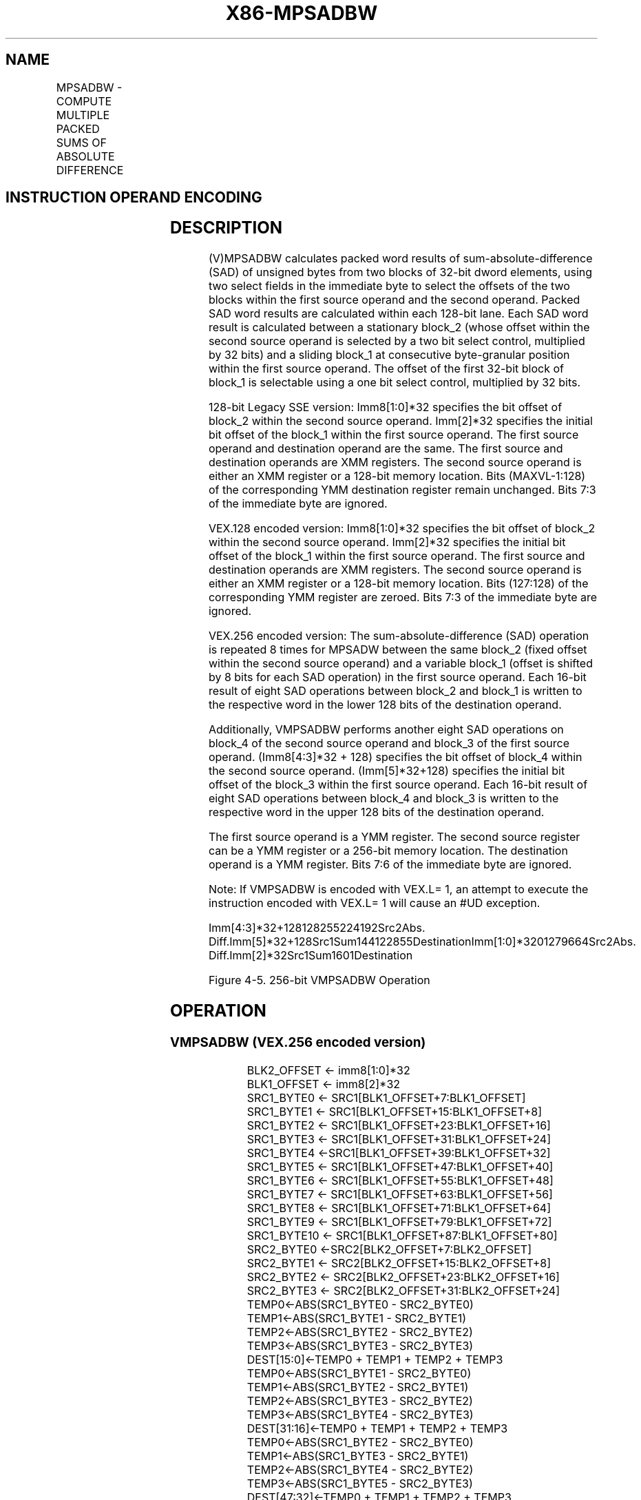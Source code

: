 .nh
.TH "X86-MPSADBW" "7" "May 2019" "TTMO" "Intel x86-64 ISA Manual"
.SH NAME
MPSADBW - COMPUTE MULTIPLE PACKED SUMS OF ABSOLUTE DIFFERENCE
.TS
allbox;
l l l l l 
l l l l l .
\fB\fCOpcode/Instruction\fR	\fB\fCOp/En\fR	\fB\fC64/32\-bit Mode\fR	\fB\fCCPUID Feature Flag\fR	\fB\fCDescription\fR
T{
66 0F 3A 42 /r ib MPSADBW xmm1, xmm2/m128, imm8
T}
	RMI	V/V	SSE4\_1	T{
Sums absolute 8\-bit integer difference of adjacent groups of 4 byte integers in imm8.
T}
T{
VEX.128.66.0F3A.WIG 42 /r ib VMPSADBW xmm1, xmm2, xmm3/m128, imm8
T}
	RVMI	V/V	AVX	T{
Sums absolute 8\-bit integer difference of adjacent groups of 4 byte integers in imm8.
T}
T{
VEX.256.66.0F3A.WIG 42 /r ib VMPSADBW ymm1, ymm2, ymm3/m256, imm8
T}
	RVMI	V/V	AVX2	T{
Sums absolute 8\-bit integer difference of adjacent groups of 4 byte integers in imm8.
T}
.TE

.SH INSTRUCTION OPERAND ENCODING
.TS
allbox;
l l l l l 
l l l l l .
Op/En	Operand 1	Operand 2	Operand 3	Operand 4
RMI	ModRM:reg (r, w)	ModRM:r/m (r)	imm8	NA
RVMI	ModRM:reg (w)	VEX.vvvv (r)	ModRM:r/m (r)	imm8
.TE

.SH DESCRIPTION
.PP
(V)MPSADBW calculates packed word results of sum\-absolute\-difference
(SAD) of unsigned bytes from two blocks of 32\-bit dword elements, using
two select fields in the immediate byte to select the offsets of the two
blocks within the first source operand and the second operand. Packed
SAD word results are calculated within each 128\-bit lane. Each SAD word
result is calculated between a stationary block\_2 (whose offset within
the second source operand is selected by a two bit select control,
multiplied by 32 bits) and a sliding block\_1 at consecutive
byte\-granular position within the first source operand. The offset of
the first 32\-bit block of block\_1 is selectable using a one bit select
control, multiplied by 32 bits.

.PP
128\-bit Legacy SSE version: Imm8[1:0]*32 specifies the bit offset of
block\_2 within the second source operand. Imm[2]*32 specifies the
initial bit offset of the block\_1 within the first source operand. The
first source operand and destination operand are the same. The first
source and destination operands are XMM registers. The second source
operand is either an XMM register or a 128\-bit memory location. Bits
(MAXVL\-1:128) of the corresponding YMM destination register remain
unchanged. Bits 7:3 of the immediate byte are ignored.

.PP
VEX.128 encoded version: Imm8[1:0]*32 specifies the bit offset of
block\_2 within the second source operand. Imm[2]*32 specifies the
initial bit offset of the block\_1 within the first source operand. The
first source and destination operands are XMM registers. The second
source operand is either an XMM register or a 128\-bit memory location.
Bits (127:128) of the corresponding YMM register are zeroed. Bits 7:3 of
the immediate byte are ignored.

.PP
VEX.256 encoded version: The sum\-absolute\-difference (SAD) operation is
repeated 8 times for MPSADW between the same block\_2 (fixed offset
within the second source operand) and a variable block\_1 (offset is
shifted by 8 bits for each SAD operation) in the first source operand.
Each 16\-bit result of eight SAD operations between block\_2 and block\_1
is written to the respective word in the lower 128 bits of the
destination operand.

.PP
Additionally, VMPSADBW performs another eight SAD operations on block\_4
of the second source operand and block\_3 of the first source operand.
(Imm8[4:3]*32 + 128) specifies the bit offset of block\_4 within the
second source operand. (Imm[5]*32+128) specifies the initial bit
offset of the block\_3 within the first source operand. Each 16\-bit
result of eight SAD operations between block\_4 and block\_3 is written
to the respective word in the upper 128 bits of the destination operand.

.PP
The first source operand is a YMM register. The second source register
can be a YMM register or a 256\-bit memory location. The destination
operand is a YMM register. Bits 7:6 of the immediate byte are ignored.

.PP
Note: If VMPSADBW is encoded with VEX.L= 1, an attempt to execute the
instruction encoded with VEX.L= 1 will cause an #UD exception.

.PP
Imm[4:3]*32+128128255224192Src2Abs.
Diff.Imm[5]*32+128Src1Sum144122855DestinationImm[1:0]*3201279664Src2Abs.
Diff.Imm[2]*32Src1Sum1601Destination

.PP
Figure 4\-5. 256\-bit VMPSADBW Operation

.SH OPERATION
.SS VMPSADBW (VEX.256 encoded version)
.PP
.RS

.nf
BLK2\_OFFSET ← imm8[1:0]*32
BLK1\_OFFSET ← imm8[2]*32
SRC1\_BYTE0 ← SRC1[BLK1\_OFFSET+7:BLK1\_OFFSET]
SRC1\_BYTE1 ← SRC1[BLK1\_OFFSET+15:BLK1\_OFFSET+8]
SRC1\_BYTE2 ← SRC1[BLK1\_OFFSET+23:BLK1\_OFFSET+16]
SRC1\_BYTE3 ← SRC1[BLK1\_OFFSET+31:BLK1\_OFFSET+24]
SRC1\_BYTE4 ←SRC1[BLK1\_OFFSET+39:BLK1\_OFFSET+32]
SRC1\_BYTE5 ← SRC1[BLK1\_OFFSET+47:BLK1\_OFFSET+40]
SRC1\_BYTE6 ← SRC1[BLK1\_OFFSET+55:BLK1\_OFFSET+48]
SRC1\_BYTE7 ← SRC1[BLK1\_OFFSET+63:BLK1\_OFFSET+56]
SRC1\_BYTE8 ← SRC1[BLK1\_OFFSET+71:BLK1\_OFFSET+64]
SRC1\_BYTE9 ← SRC1[BLK1\_OFFSET+79:BLK1\_OFFSET+72]
SRC1\_BYTE10 ← SRC1[BLK1\_OFFSET+87:BLK1\_OFFSET+80]
SRC2\_BYTE0 ←SRC2[BLK2\_OFFSET+7:BLK2\_OFFSET]
SRC2\_BYTE1 ← SRC2[BLK2\_OFFSET+15:BLK2\_OFFSET+8]
SRC2\_BYTE2 ← SRC2[BLK2\_OFFSET+23:BLK2\_OFFSET+16]
SRC2\_BYTE3 ← SRC2[BLK2\_OFFSET+31:BLK2\_OFFSET+24]
TEMP0←ABS(SRC1\_BYTE0 \- SRC2\_BYTE0)
TEMP1←ABS(SRC1\_BYTE1 \- SRC2\_BYTE1)
TEMP2←ABS(SRC1\_BYTE2 \- SRC2\_BYTE2)
TEMP3←ABS(SRC1\_BYTE3 \- SRC2\_BYTE3)
DEST[15:0]←TEMP0 + TEMP1 + TEMP2 + TEMP3
TEMP0←ABS(SRC1\_BYTE1 \- SRC2\_BYTE0)
TEMP1←ABS(SRC1\_BYTE2 \- SRC2\_BYTE1)
TEMP2←ABS(SRC1\_BYTE3 \- SRC2\_BYTE2)
TEMP3←ABS(SRC1\_BYTE4 \- SRC2\_BYTE3)
DEST[31:16]←TEMP0 + TEMP1 + TEMP2 + TEMP3
TEMP0←ABS(SRC1\_BYTE2 \- SRC2\_BYTE0)
TEMP1←ABS(SRC1\_BYTE3 \- SRC2\_BYTE1)
TEMP2←ABS(SRC1\_BYTE4 \- SRC2\_BYTE2)
TEMP3←ABS(SRC1\_BYTE5 \- SRC2\_BYTE3)
DEST[47:32]←TEMP0 + TEMP1 + TEMP2 + TEMP3
TEMP0←ABS(SRC1\_BYTE3 \- SRC2\_BYTE0)
TEMP1←ABS(SRC1\_BYTE4 \- SRC2\_BYTE1)
TEMP2←ABS(SRC1\_BYTE5 \- SRC2\_BYTE2)
TEMP3←ABS(SRC1\_BYTE6 \- SRC2\_BYTE3)
DEST[63:48]←TEMP0 + TEMP1 + TEMP2 + TEMP3
TEMP0←ABS(SRC1\_BYTE4 \- SRC2\_BYTE0)
TEMP1←ABS(SRC1\_BYTE5 \- SRC2\_BYTE1)
TEMP2←ABS(SRC1\_BYTE6 \- SRC2\_BYTE2)
TEMP3←ABS(SRC1\_BYTE7 \- SRC2\_BYTE3)
DEST[79:64]←TEMP0 + TEMP1 + TEMP2 + TEMP3
TEMP0←ABS(SRC1\_BYTE5 \- SRC2\_BYTE0)
TEMP1←ABS(SRC1\_BYTE6 \- SRC2\_BYTE1)
TEMP2←ABS(SRC1\_BYTE7 \- SRC2\_BYTE2)
TEMP3←ABS(SRC1\_BYTE8 \- SRC2\_BYTE3)
DEST[95:80]←TEMP0 + TEMP1 + TEMP2 + TEMP3
TEMP0←ABS(SRC1\_BYTE6 \- SRC2\_BYTE0)
TEMP1←ABS(SRC1\_BYTE7 \- SRC2\_BYTE1)
TEMP2←ABS(SRC1\_BYTE8 \- SRC2\_BYTE2)
TEMP3←ABS(SRC1\_BYTE9 \- SRC2\_BYTE3)
DEST[111:96]←TEMP0 + TEMP1 + TEMP2 + TEMP3
TEMP0←ABS(SRC1\_BYTE7 \- SRC2\_BYTE0)
TEMP1←ABS(SRC1\_BYTE8 \- SRC2\_BYTE1)
TEMP2←ABS(SRC1\_BYTE9 \- SRC2\_BYTE2)
TEMP3←ABS(SRC1\_BYTE10 \- SRC2\_BYTE3)
DEST[127:112]←TEMP0 + TEMP1 + TEMP2 + TEMP3
BLK2\_OFFSET←imm8[4:3]*32 + 128
BLK1\_OFFSET←imm8[5]*32 + 128
SRC1\_BYTE0 ← SRC1[BLK1\_OFFSET+7:BLK1\_OFFSET]
SRC1\_BYTE1 ← SRC1[BLK1\_OFFSET+15:BLK1\_OFFSET+8]
SRC1\_BYTE2 ← SRC1[BLK1\_OFFSET+23:BLK1\_OFFSET+16]
SRC1\_BYTE3 ← SRC1[BLK1\_OFFSET+31:BLK1\_OFFSET+24]
SRC1\_BYTE4 ← SRC1[BLK1\_OFFSET+39:BLK1\_OFFSET+32]
SRC1\_BYTE5 ← SRC1[BLK1\_OFFSET+47:BLK1\_OFFSET+40]
SRC1\_BYTE6 ← SRC1[BLK1\_OFFSET+55:BLK1\_OFFSET+48]
SRC1\_BYTE7 ← SRC1[BLK1\_OFFSET+63:BLK1\_OFFSET+56]
SRC1\_BYTE8 ← SRC1[BLK1\_OFFSET+71:BLK1\_OFFSET+64]
SRC1\_BYTE9 ← SRC1[BLK1\_OFFSET+79:BLK1\_OFFSET+72]
SRC1\_BYTE10 ← SRC1[BLK1\_OFFSET+87:BLK1\_OFFSET+80]
SRC2\_BYTE0 ←SRC2[BLK2\_OFFSET+7:BLK2\_OFFSET]
SRC2\_BYTE1 ← SRC2[BLK2\_OFFSET+15:BLK2\_OFFSET+8]
SRC2\_BYTE2 ← SRC2[BLK2\_OFFSET+23:BLK2\_OFFSET+16]
SRC2\_BYTE3 ← SRC2[BLK2\_OFFSET+31:BLK2\_OFFSET+24]
TEMP0←ABS(SRC1\_BYTE0 \- SRC2\_BYTE0)
TEMP1←ABS(SRC1\_BYTE1 \- SRC2\_BYTE1)
TEMP2←ABS(SRC1\_BYTE2 \- SRC2\_BYTE2)
TEMP3←ABS(SRC1\_BYTE3 \- SRC2\_BYTE3)
DEST[143:128]←TEMP0 + TEMP1 + TEMP2 + TEMP3
TEMP0←ABS(SRC1\_BYTE1 \- SRC2\_BYTE0)
TEMP1←ABS(SRC1\_BYTE2 \- SRC2\_BYTE1)
TEMP2←ABS(SRC1\_BYTE3 \- SRC2\_BYTE2)
TEMP3←ABS(SRC1\_BYTE4 \- SRC2\_BYTE3)
DEST[159:144]←TEMP0 + TEMP1 + TEMP2 + TEMP3
TEMP0←ABS(SRC1\_BYTE2 \- SRC2\_BYTE0)
TEMP1←ABS(SRC1\_BYTE3 \- SRC2\_BYTE1)
TEMP2←ABS(SRC1\_BYTE4 \- SRC2\_BYTE2)
TEMP3←ABS(SRC1\_BYTE5 \- SRC2\_BYTE3)
DEST[175:160]←TEMP0 + TEMP1 + TEMP2 + TEMP3
TEMP0←ABS(SRC1\_BYTE3 \- SRC2\_BYTE0)
TEMP1←ABS(SRC1\_BYTE4 \- SRC2\_BYTE1)
TEMP2←ABS(SRC1\_BYTE5 \- SRC2\_BYTE2)
TEMP3←ABS(SRC1\_BYTE6 \- SRC2\_BYTE3)
DEST[191:176]←TEMP0 + TEMP1 + TEMP2 + TEMP3
TEMP0←ABS(SRC1\_BYTE4 \- SRC2\_BYTE0)
TEMP1←ABS(SRC1\_BYTE5 \- SRC2\_BYTE1)
TEMP2←ABS(SRC1\_BYTE6 \- SRC2\_BYTE2)
TEMP3←ABS(SRC1\_BYTE7 \- SRC2\_BYTE3)
DEST[207:192]←TEMP0 + TEMP1 + TEMP2 + TEMP3
TEMP0←ABS(SRC1\_BYTE5 \- SRC2\_BYTE0)
TEMP1←ABS(SRC1\_BYTE6 \- SRC2\_BYTE1)
TEMP2←ABS(SRC1\_BYTE7 \- SRC2\_BYTE2)
TEMP3←ABS(SRC1\_BYTE8 \- SRC2\_BYTE3)
DEST[223:208]←TEMP0 + TEMP1 + TEMP2 + TEMP3
TEMP0←ABS(SRC1\_BYTE6 \- SRC2\_BYTE0)
TEMP1←ABS(SRC1\_BYTE7 \- SRC2\_BYTE1)
TEMP2←ABS(SRC1\_BYTE8 \- SRC2\_BYTE2)
TEMP3←ABS(SRC1\_BYTE9 \- SRC2\_BYTE3)
DEST[239:224]←TEMP0 + TEMP1 + TEMP2 + TEMP3
TEMP0←ABS(SRC1\_BYTE7 \- SRC2\_BYTE0)
TEMP1←ABS(SRC1\_BYTE8 \- SRC2\_BYTE1)
TEMP2←ABS(SRC1\_BYTE9 \- SRC2\_BYTE2)
TEMP3←ABS(SRC1\_BYTE10 \- SRC2\_BYTE3)
DEST[255:240]←TEMP0 + TEMP1 + TEMP2 + TEMP3

.fi
.RE

.SS VMPSADBW (VEX.128 encoded version)
.PP
.RS

.nf
BLK2\_OFFSET ← imm8[1:0]*32
BLK1\_OFFSET ← imm8[2]*32
SRC1\_BYTE0 ← SRC1[BLK1\_OFFSET+7:BLK1\_OFFSET]
SRC1\_BYTE1 ← SRC1[BLK1\_OFFSET+15:BLK1\_OFFSET+8]
SRC1\_BYTE2 ← SRC1[BLK1\_OFFSET+23:BLK1\_OFFSET+16]
SRC1\_BYTE3 ← SRC1[BLK1\_OFFSET+31:BLK1\_OFFSET+24]
SRC1\_BYTE4 ← SRC1[BLK1\_OFFSET+39:BLK1\_OFFSET+32]
SRC1\_BYTE5 ← SRC1[BLK1\_OFFSET+47:BLK1\_OFFSET+40]
SRC1\_BYTE6 ← SRC1[BLK1\_OFFSET+55:BLK1\_OFFSET+48]
SRC1\_BYTE7 ← SRC1[BLK1\_OFFSET+63:BLK1\_OFFSET+56]
SRC1\_BYTE8 ← SRC1[BLK1\_OFFSET+71:BLK1\_OFFSET+64]
SRC1\_BYTE9 ← SRC1[BLK1\_OFFSET+79:BLK1\_OFFSET+72]
SRC1\_BYTE10 ← SRC1[BLK1\_OFFSET+87:BLK1\_OFFSET+80]
SRC2\_BYTE0 ←SRC2[BLK2\_OFFSET+7:BLK2\_OFFSET]
SRC2\_BYTE1 ← SRC2[BLK2\_OFFSET+15:BLK2\_OFFSET+8]
SRC2\_BYTE2 ← SRC2[BLK2\_OFFSET+23:BLK2\_OFFSET+16]
SRC2\_BYTE3 ← SRC2[BLK2\_OFFSET+31:BLK2\_OFFSET+24]
TEMP0←ABS(SRC1\_BYTE0 \- SRC2\_BYTE0)
TEMP1←ABS(SRC1\_BYTE1 \- SRC2\_BYTE1)
TEMP2←ABS(SRC1\_BYTE2 \- SRC2\_BYTE2)
TEMP3←ABS(SRC1\_BYTE3 \- SRC2\_BYTE3)
DEST[15:0]←TEMP0 + TEMP1 + TEMP2 + TEMP3
TEMP0←ABS(SRC1\_BYTE1 \- SRC2\_BYTE0)
TEMP1←ABS(SRC1\_BYTE2 \- SRC2\_BYTE1)
TEMP2←ABS(SRC1\_BYTE3 \- SRC2\_BYTE2)
TEMP3←ABS(SRC1\_BYTE4 \- SRC2\_BYTE3)
DEST[31:16]←TEMP0 + TEMP1 + TEMP2 + TEMP3
TEMP0←ABS(SRC1\_BYTE2 \- SRC2\_BYTE0)
TEMP1←ABS(SRC1\_BYTE3 \- SRC2\_BYTE1)
TEMP2←ABS(SRC1\_BYTE4 \- SRC2\_BYTE2)
TEMP3←ABS(SRC1\_BYTE5 \- SRC2\_BYTE3)
DEST[47:32]←TEMP0 + TEMP1 + TEMP2 + TEMP3
TEMP0←ABS(SRC1\_BYTE3 \- SRC2\_BYTE0)
TEMP1←ABS(SRC1\_BYTE4 \- SRC2\_BYTE1)
TEMP2←ABS(SRC1\_BYTE5 \- SRC2\_BYTE2)
TEMP3←ABS(SRC1\_BYTE6 \- SRC2\_BYTE3)
DEST[63:48]←TEMP0 + TEMP1 + TEMP2 + TEMP3
TEMP0←ABS(SRC1\_BYTE4 \- SRC2\_BYTE0)
TEMP1←ABS(SRC1\_BYTE5 \- SRC2\_BYTE1)
TEMP2←ABS(SRC1\_BYTE6 \- SRC2\_BYTE2)
TEMP3←ABS(SRC1\_BYTE7 \- SRC2\_BYTE3)
DEST[79:64]←TEMP0 + TEMP1 + TEMP2 + TEMP3
TEMP0←ABS(SRC1\_BYTE5 \- SRC2\_BYTE0)
TEMP1←ABS(SRC1\_BYTE6 \- SRC2\_BYTE1)
TEMP2←ABS(SRC1\_BYTE7 \- SRC2\_BYTE2)
TEMP3←ABS(SRC1\_BYTE8 \- SRC2\_BYTE3)
DEST[95:80]←TEMP0 + TEMP1 + TEMP2 + TEMP3
TEMP0←ABS(SRC1\_BYTE6 \- SRC2\_BYTE0)
TEMP1←ABS(SRC1\_BYTE7 \- SRC2\_BYTE1)
TEMP2←ABS(SRC1\_BYTE8 \- SRC2\_BYTE2)
TEMP3←ABS(SRC1\_BYTE9 \- SRC2\_BYTE3)
DEST[111:96]←TEMP0 + TEMP1 + TEMP2 + TEMP3
TEMP0←ABS(SRC1\_BYTE7 \- SRC2\_BYTE0)
TEMP1←ABS(SRC1\_BYTE8 \- SRC2\_BYTE1)
TEMP2←ABS(SRC1\_BYTE9 \- SRC2\_BYTE2)
TEMP3←ABS(SRC1\_BYTE10 \- SRC2\_BYTE3)
DEST[127:112]←TEMP0 + TEMP1 + TEMP2 + TEMP3
DEST[MAXVL\-1:128] ← 0

.fi
.RE

.SS MPSADBW (128\-bit Legacy SSE version)
.PP
.RS

.nf
SRC\_OFFSET ← imm8[1:0]*32
DEST\_OFFSET ← imm8[2]*32
DEST\_BYTE0 ← DEST[DEST\_OFFSET+7:DEST\_OFFSET]
DEST\_BYTE1 ← DEST[DEST\_OFFSET+15:DEST\_OFFSET+8]
DEST\_BYTE2 ← DEST[DEST\_OFFSET+23:DEST\_OFFSET+16]
DEST\_BYTE3 ← DEST[DEST\_OFFSET+31:DEST\_OFFSET+24]
DEST\_BYTE4 ← DEST[DEST\_OFFSET+39:DEST\_OFFSET+32]
DEST\_BYTE5 ← DEST[DEST\_OFFSET+47:DEST\_OFFSET+40]
DEST\_BYTE6 ← DEST[DEST\_OFFSET+55:DEST\_OFFSET+48]
DEST\_BYTE7 ← DEST[DEST\_OFFSET+63:DEST\_OFFSET+56]
DEST\_BYTE8 ← DEST[DEST\_OFFSET+71:DEST\_OFFSET+64]
DEST\_BYTE9 ← DEST[DEST\_OFFSET+79:DEST\_OFFSET+72]
DEST\_BYTE10 ← DEST[DEST\_OFFSET+87:DEST\_OFFSET+80]
SRC\_BYTE0 ← SRC[SRC\_OFFSET+7:SRC\_OFFSET]
SRC\_BYTE1 ← SRC[SRC\_OFFSET+15:SRC\_OFFSET+8]
SRC\_BYTE2 ← SRC[SRC\_OFFSET+23:SRC\_OFFSET+16]
SRC\_BYTE3 ← SRC[SRC\_OFFSET+31:SRC\_OFFSET+24]
TEMP0←ABS( DEST\_BYTE0 \- SRC\_BYTE0)
TEMP1←ABS( DEST\_BYTE1 \- SRC\_BYTE1)
TEMP2←ABS( DEST\_BYTE2 \- SRC\_BYTE2)
TEMP3←ABS( DEST\_BYTE3 \- SRC\_BYTE3)
DEST[15:0]←TEMP0 + TEMP1 + TEMP2 + TEMP3
TEMP0←ABS( DEST\_BYTE1 \- SRC\_BYTE0)
TEMP1←ABS( DEST\_BYTE2 \- SRC\_BYTE1)
TEMP2←ABS( DEST\_BYTE3 \- SRC\_BYTE2)
TEMP3←ABS( DEST\_BYTE4 \- SRC\_BYTE3)
DEST[31:16]←TEMP0 + TEMP1 + TEMP2 + TEMP3
TEMP0←ABS( DEST\_BYTE2 \- SRC\_BYTE0)
TEMP1←ABS( DEST\_BYTE3 \- SRC\_BYTE1)
TEMP2←ABS( DEST\_BYTE4 \- SRC\_BYTE2)
TEMP3←ABS( DEST\_BYTE5 \- SRC\_BYTE3)
DEST[47:32]←TEMP0 + TEMP1 + TEMP2 + TEMP3
TEMP0←ABS( DEST\_BYTE3 \- SRC\_BYTE0)
TEMP1←ABS( DEST\_BYTE4 \- SRC\_BYTE1)
TEMP2←ABS( DEST\_BYTE5 \- SRC\_BYTE2)
TEMP3←ABS( DEST\_BYTE6 \- SRC\_BYTE3)
DEST[63:48]←TEMP0 + TEMP1 + TEMP2 + TEMP3
TEMP0←ABS( DEST\_BYTE4 \- SRC\_BYTE0)
TEMP1←ABS( DEST\_BYTE5 \- SRC\_BYTE1)
TEMP2←ABS( DEST\_BYTE6 \- SRC\_BYTE2)
TEMP3←ABS( DEST\_BYTE7 \- SRC\_BYTE3)
DEST[79:64]←TEMP0 + TEMP1 + TEMP2 + TEMP3
TEMP0←ABS( DEST\_BYTE5 \- SRC\_BYTE0)
TEMP1←ABS( DEST\_BYTE6 \- SRC\_BYTE1)
TEMP2←ABS( DEST\_BYTE7 \- SRC\_BYTE2)
TEMP3←ABS( DEST\_BYTE8 \- SRC\_BYTE3)
DEST[95:80]←TEMP0 + TEMP1 + TEMP2 + TEMP3
TEMP0←ABS( DEST\_BYTE6 \- SRC\_BYTE0)
TEMP1←ABS( DEST\_BYTE7 \- SRC\_BYTE1)
TEMP2←ABS( DEST\_BYTE8 \- SRC\_BYTE2)
TEMP3←ABS( DEST\_BYTE9 \- SRC\_BYTE3)
DEST[111:96]←TEMP0 + TEMP1 + TEMP2 + TEMP3
TEMP0←ABS( DEST\_BYTE7 \- SRC\_BYTE0)
TEMP1←ABS( DEST\_BYTE8 \- SRC\_BYTE1)
TEMP2←ABS( DEST\_BYTE9 \- SRC\_BYTE2)
TEMP3←ABS( DEST\_BYTE10 \- SRC\_BYTE3)
DEST[127:112]←TEMP0 + TEMP1 + TEMP2 + TEMP3
DEST[MAXVL\-1:128] (Unmodified)

.fi
.RE

.SH INTEL C/C++ COMPILER INTRINSIC EQUIVALENT
.PP
.RS

.nf
(V)MPSADBW: \_\_m128i \_mm\_mpsadbw\_epu8 (\_\_m128i s1, \_\_m128i s2, const int mask);

VMPSADBW: \_\_m256i \_mm256\_mpsadbw\_epu8 (\_\_m256i s1, \_\_m256i s2, const int mask);

.fi
.RE

.SH FLAGS AFFECTED
.PP
None

.SH OTHER EXCEPTIONS
.PP
See Exceptions Type 4; additionally

.TS
allbox;
l l 
l l .
#UD	If VEX.L = 1.
.TE

.SH SEE ALSO
.PP
x86\-manpages(7) for a list of other x86\-64 man pages.

.SH COLOPHON
.PP
This UNOFFICIAL, mechanically\-separated, non\-verified reference is
provided for convenience, but it may be incomplete or broken in
various obvious or non\-obvious ways. Refer to Intel® 64 and IA\-32
Architectures Software Developer’s Manual for anything serious.

.br
This page is generated by scripts; therefore may contain visual or semantical bugs. Please report them (or better, fix them) on https://github.com/ttmo-O/x86-manpages.

.br
MIT licensed by TTMO 2020 (Turkish Unofficial Chamber of Reverse Engineers - https://ttmo.re).
